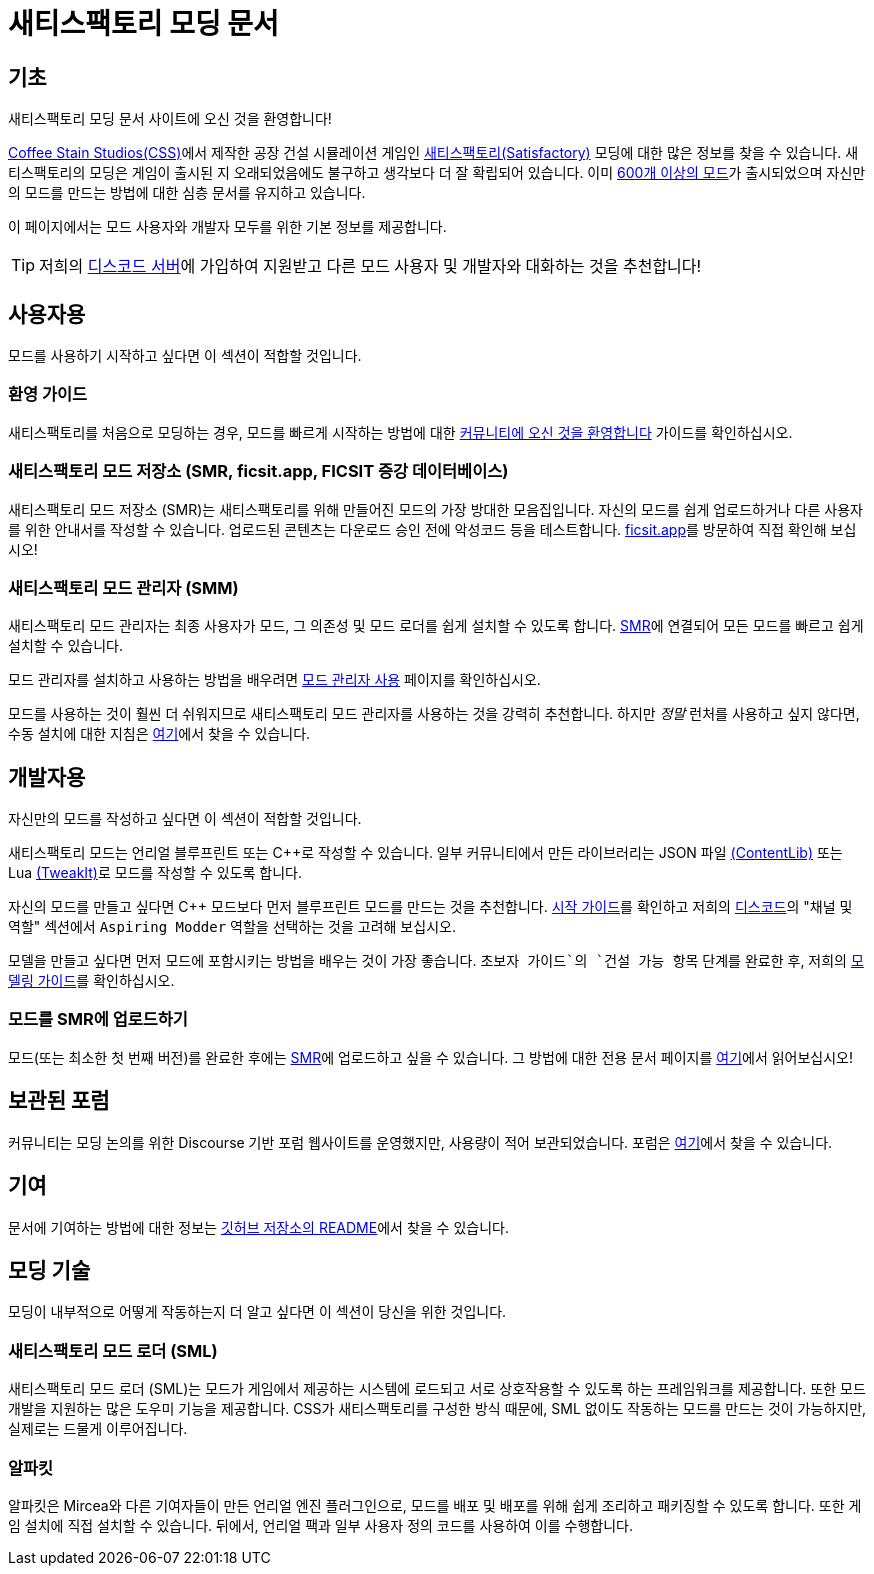 = 새티스팩토리 모딩 문서

== 기초

새티스팩토리 모딩 문서 사이트에 오신 것을 환영합니다!

https://www.coffeestainstudios.com/games/[Coffee Stain Studios(CSS)]에서 제작한 공장 건설 시뮬레이션 게임인
https://www.satisfactorygame.com/[새티스팩토리(Satisfactory)] 모딩에 대한 많은 정보를 찾을 수 있습니다.
새티스팩토리의 모딩은 게임이 출시된 지 오래되었음에도 불구하고 생각보다 더 잘 확립되어 있습니다.
이미 https://ficsit.app/[600개 이상의 모드]가 출시되었으며
자신만의 모드를 만드는 방법에 대한 심층 문서를 유지하고 있습니다.

이 페이지에서는 모드 사용자와 개발자 모두를 위한 기본 정보를 제공합니다.

[TIP]
====
저희의 https://discord.ficsit.app[디스코드 서버]에 가입하여
지원받고 다른 모드 사용자 및 개발자와 대화하는 것을 추천합니다!
====

== 사용자용

모드를 사용하기 시작하고 싶다면 이 섹션이 적합할 것입니다.

=== 환영 가이드

새티스팩토리를 처음으로 모딩하는 경우,
모드를 빠르게 시작하는 방법에 대한 xref:ForUsers/Welcome.adoc[커뮤니티에 오신 것을 환영합니다] 가이드를 확인하십시오.

=== 새티스팩토리 모드 저장소 [.title-ref]#(SMR, ficsit.app, FICSIT 증강 데이터베이스)#

새티스팩토리 모드 저장소 (SMR)는 새티스팩토리를 위해 만들어진 모드의 가장 방대한 모음집입니다.
자신의 모드를 쉽게 업로드하거나 다른 사용자를 위한 안내서를 작성할 수 있습니다.
업로드된 콘텐츠는 다운로드 승인 전에 악성코드 등을 테스트합니다.
https://ficsit.app/[ficsit.app]를 방문하여 직접 확인해 보십시오!

=== 새티스팩토리 모드 관리자 [.title-ref]#(SMM)#

새티스팩토리 모드 관리자는 최종 사용자가 모드, 그 의존성 및 모드 로더를 쉽게 설치할 수 있도록 합니다.
https://ficsit.app/[SMR]에 연결되어 모든 모드를 빠르고 쉽게 설치할 수 있습니다.

====
모드 관리자를 설치하고 사용하는 방법을 배우려면
xref:ForUsers/SatisfactoryModManager.adoc[모드 관리자 사용] 페이지를 확인하십시오.
====

모드를 사용하는 것이 훨씬 더 쉬워지므로 새티스팩토리 모드 관리자를 사용하는 것을 강력히 추천합니다.
하지만 _정말_ 런처를 사용하고 싶지 않다면,
수동 설치에 대한 지침은 xref:ManualInstallDirections.adoc[여기]에서 찾을 수 있습니다.

== 개발자용

자신만의 모드를 작성하고 싶다면 이 섹션이 적합할 것입니다.

새티스팩토리 모드는 언리얼 블루프린트 또는 {cpp}로 작성할 수 있습니다.
일부 커뮤니티에서 만든 라이브러리는 JSON 파일 xref:Development/BeginnersGuide/overwriting.adoc#_contentlib[(ContentLib)]
또는 Lua xref:Development/BeginnersGuide/overwriting.adoc#_tweakit[(TweakIt)]로 모드를 작성할 수 있도록 합니다.

자신의 모드를 만들고 싶다면 C++ 모드보다 먼저 블루프린트 모드를 만드는 것을 추천합니다.
xref:Development/BeginnersGuide/index.adoc[시작 가이드]를 확인하고
저희의 https://discord.ficsit.app[디스코드]의 "채널 및 역할" 섹션에서 `Aspiring Modder` 역할을 선택하는 것을 고려해 보십시오.

모델을 만들고 싶다면 먼저 모드에 포함시키는 방법을 배우는 것이 가장 좋습니다.
`초보자 가이드`의 `건설 가능 항목` 단계를 완료한 후,
저희의 xref:Development/Modeling/index.adoc[모델링 가이드]를 확인하십시오.

=== 모드를 SMR에 업로드하기

모드(또는 최소한 첫 번째 버전)를 완료한 후에는
https://ficsit.app/[SMR]에 업로드하고 싶을 수 있습니다.
그 방법에 대한 전용 문서 페이지를 xref:UploadToSMR.adoc[여기]에서 읽어보십시오!

== 보관된 포럼

커뮤니티는 모딩 논의를 위한 Discourse 기반 포럼 웹사이트를 운영했지만,
사용량이 적어 보관되었습니다.
포럼은 https://forums.ficsit.app/[여기]에서 찾을 수 있습니다.

== 기여

문서에 기여하는 방법에 대한 정보는
https://github.com/bpforest/FICSIT-Docs#contributing[깃허브 저장소의 README]에서 찾을 수 있습니다.

== 모딩 기술

모딩이 내부적으로 어떻게 작동하는지 더 알고 싶다면 이 섹션이 당신을 위한 것입니다.

=== 새티스팩토리 모드 로더 [.title-ref]#(SML)#

새티스팩토리 모드 로더 (SML)는 모드가 게임에서 제공하는 시스템에 로드되고 서로 상호작용할 수 있도록 하는 프레임워크를 제공합니다.
또한 모드 개발을 지원하는 많은 도우미 기능을 제공합니다.
CSS가 새티스팩토리를 구성한 방식 때문에,
SML 없이도 작동하는 모드를 만드는 것이 가능하지만,
실제로는 드물게 이루어집니다.

=== 알파킷

알파킷은 Mircea와 다른 기여자들이 만든 언리얼 엔진 플러그인으로,
모드를 배포 및 배포를 위해 쉽게 조리하고 패키징할 수 있도록 합니다.
또한 게임 설치에 직접 설치할 수 있습니다.
뒤에서, 언리얼 팩과 일부 사용자 정의 코드를 사용하여 이를 수행합니다.
